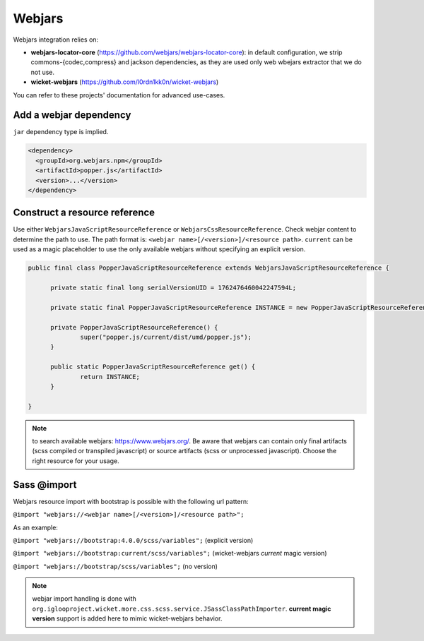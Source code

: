 Webjars
=======

Webjars integration relies on:

* **webjars-locator-core** (https://github.com/webjars/webjars-locator-core):
  in default configuration, we strip commons-{codec,compress} and jackson
  dependencies, as they are used only web wbejars extractor that we do not use.
* **wicket-webjars** (https://github.com/l0rdn1kk0n/wicket-webjars)

You can refer to these projects' documentation for advanced use-cases.


Add a webjar dependency
-----------------------

``jar`` dependency type is implied.

.. code-block:: xml

  <dependency>
    <groupId>org.webjars.npm</groupId>
    <artifactId>popper.js</artifactId>
    <version>...</version>
  </dependency>


Construct a resource reference
------------------------------

Use either ``WebjarsJavaScriptResourceReference`` or ``WebjarsCssResourceReference``.
Check webjar content to determine the path to use. The path format is:
``<webjar name>[/<version>]/<resource path>``. ``current`` can be used as a
magic placeholder to use the only available webjars without specifying an
explicit version.

.. code-block:: java

  public final class PopperJavaScriptResourceReference extends WebjarsJavaScriptResourceReference {

  	private static final long serialVersionUID = 1762476460042247594L;

  	private static final PopperJavaScriptResourceReference INSTANCE = new PopperJavaScriptResourceReference();

  	private PopperJavaScriptResourceReference() {
  		super("popper.js/current/dist/umd/popper.js");
  	}

  	public static PopperJavaScriptResourceReference get() {
  		return INSTANCE;
  	}

  }

.. note:: to search available webjars: https://www.webjars.org/. Be aware that
  webjars can contain only final artifacts (scss compiled or transpiled
  javascript) or source artifacts (scss or unprocessed javascript). Choose the
  right resource for your usage.

Sass @import
------------

Webjars resource import with bootstrap is possible with the following url
pattern:

``@import "webjars://<webjar name>[/<version>]/<resource path>";``

As an example:

``@import "webjars://bootstrap:4.0.0/scss/variables";`` (explicit version)

``@import "webjars://bootstrap:current/scss/variables";`` (wicket-webjars *current* magic version)

``@import "webjars://bootstrap/scss/variables";`` (no version)

.. note:: webjar import handling is done with ``org.iglooproject.wicket.more.css.scss.service.JSassClassPathImporter``.
  **current magic version** support is added here to mimic wicket-webjars behavior.
